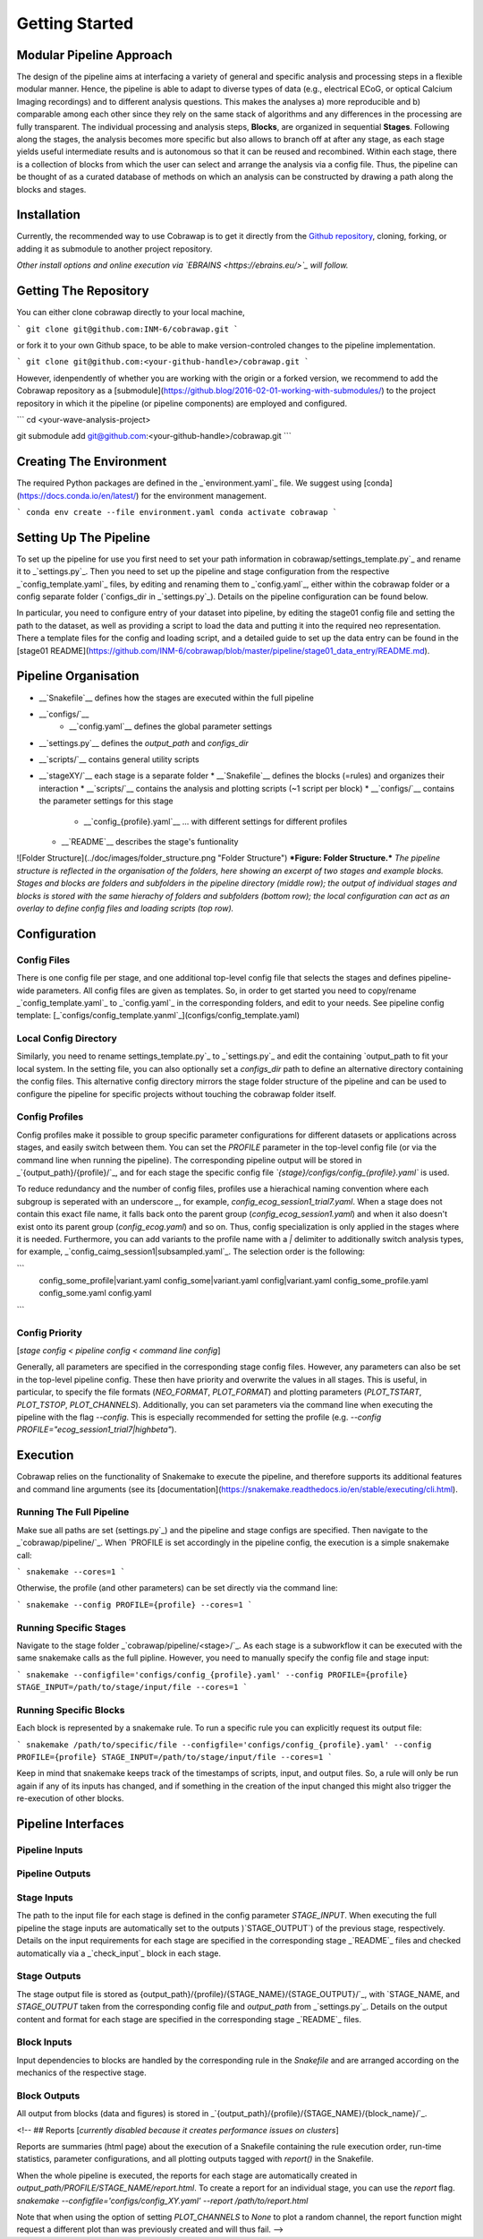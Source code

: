===============
Getting Started
===============

Modular Pipeline Approach
=========================
The design of the pipeline aims at interfacing a variety of general and specific analysis and processing steps in a flexible modular manner. Hence, the pipeline is able to adapt to diverse types of data (e.g., electrical ECoG, or optical Calcium Imaging recordings) and to different analysis questions. This makes the analyses a) more reproducible and b) comparable among each other since they rely on the same stack of algorithms and any differences in the processing are fully transparent.
The individual processing and analysis steps, **Blocks**, are organized in sequential **Stages**. Following along the stages, the analysis becomes more specific but also allows to branch off at after any stage, as each stage yields useful intermediate results and is autonomous so that it can be reused and recombined. Within each stage, there is a collection of blocks from which the user can select and arrange the analysis via a config file. Thus, the pipeline can be thought of as a curated database of methods on which an analysis can be constructed by drawing a path along the blocks and stages.

.. figure:: ../doc/images/pipeline_illustration.png
  :alt: Pipeline Structure
  :figclass: align-center
  :width: 60%
  :height: 60%
  :caption: **Figure: Pipeline Structure.** *Each column represents a __stage__ and each bullet represents a __block__. The green and blue markings indicate a exemplary block selections for a ECoG and a calcium imaging dataset.*

Installation
============
Currently, the recommended way to use Cobrawap is to get it directly from the `Github repository <https://github.com/INM-6/cobrawap>`_, cloning, forking, or adding it as submodule to another project repository.

*Other install options and online execution via `EBRAINS <https://ebrains.eu/>`_ will follow.*

Getting The Repository
======================
You can either clone cobrawap directly to your local machine,

```
git clone git@github.com:INM-6/cobrawap.git
```

or fork it to your own Github space, to be able to make version-controled changes to the pipeline implementation.

```
git clone git@github.com:<your-github-handle>/cobrawap.git
```

However, idenpendently of whether you are working with the origin or a forked version, we recommend to add the Cobrawap repository as a [submodule](https://github.blog/2016-02-01-working-with-submodules/) to the project repository in which it the pipeline (or pipeline components) are employed and configured.

```
cd <your-wave-analysis-project>

git submodule add git@github.com:<your-github-handle>/cobrawap.git
```

Creating The Environment
========================
The required Python packages are defined in the _`environment.yaml`_ file. 
We suggest using [conda](https://docs.conda.io/en/latest/) for the environment management.

```
conda env create --file environment.yaml
conda activate cobrawap
```

Setting Up The Pipeline
=======================
To set up the pipeline for use you first need to set your path information in _`cobrawap/settings_template.py`_ and rename it to _`settings.py`_.
Then you need to set up the pipeline and stage configuration from the respective _`config_template.yaml`_ files, by editing and renaming them to _`config.yaml`_, either within the cobrawap folder or a config separate folder (`configs_dir` in _`settings.py`_). Details on the pipeline configuration can be found below.

In particular, you need to configure entry of your dataset into pipeline, by editing the stage01 config file and setting the path to the dataset, as well as providing a script to load the data and putting it into the required neo representation. There a template files for the config and loading script, and a detailed guide to set up the data entry can be found in the [stage01 README](https://github.com/INM-6/cobrawap/blob/master/pipeline/stage01_data_entry/README.md).


Pipeline Organisation
=====================
* __`Snakefile`__ defines how the stages are executed within the full pipeline
* __`configs/`__
    * __`config.yaml`__ defines the global parameter settings
* __`settings.py`__ defines the `output_path` and `configs_dir`
* __`scripts/`__ contains general utility scripts
* __`stageXY/`__ each stage is a separate folder
  * __`Snakefile`__ defines the blocks (=rules) and organizes their interaction
  * __`scripts/`__ contains the analysis and plotting scripts (~1 script per block)
  * __`configs/`__ contains the parameter settings for this stage
    * __`config_{profile}.yaml`__ ... with different settings for different profiles
  * __`README`__ describes the stage's funtionality

![Folder Structure](../doc/images/folder_structure.png "Folder Structure")
***Figure: Folder Structure.*** *The pipeline structure is reflected in the organisation of the folders, here showing an excerpt of two stages and example blocks. Stages and blocks are folders and subfolders in the pipeline directory (middle row); the output of individual stages and blocks is stored with the same hierachy of folders and subfolders (bottom row); the local configuration can act as an overlay to define config files and loading scripts (top row).*

Configuration
=============

Config Files
------------
There is one config file per stage, and one additional top-level config file that selects the stages and defines pipeline-wide parameters.
All config files are given as templates. So, in order to get started you need to copy/rename _`config_template.yaml`_ to _`config.yaml`_ in the corresponding folders, and edit to your needs.
See pipeline config template: [_`configs/config_template.yanml`_](configs/config_template.yaml)

Local Config Directory
----------------------
Similarly, you need to rename _`settings_template.py`_ to _`settings.py`_ and edit the containing `output_path` to fit your local system.
In the setting file, you can also optionally set a `configs_dir` path to define an alternative directory containing the config files. This alternative config directory mirrors the stage folder structure of the pipeline and can be used to configure the pipeline for specific projects without touching the cobrawap folder itself.

Config Profiles
---------------
Config profiles make it possible to group specific parameter configurations for different datasets or applications across stages, and easily switch between them. You can set the `PROFILE` parameter in the top-level config file (or via the command line when running the pipeline). The corresponding pipeline output will be stored in _`{output_path}/{profile}/`_, and for each stage the specific config file *`{stage}/configs/config_{profile}.yaml`* is used. 

To reduce redundancy and the number of config files, profiles use a hierachical naming convention where each subgroup is seperated with an underscore `_`, for example, `config_ecog_session1_trial7.yaml`. When a stage does not contain this exact file name, it falls back onto the parent group (`config_ecog_session1.yaml`) and when it also doesn't exist onto its parent group (`config_ecog.yaml`) and so on. Thus, config specialization is only applied in the stages where it is needed. Furthermore, you can add variants to the profile name with a `|` delimiter to additionally switch analysis types, for example, _`config_caimg_session1|subsampled.yaml`_.
The selection order is the following:

```
    config_some_profile|variant.yaml
    config_some|variant.yaml
    config|variant.yaml
    config_some_profile.yaml
    config_some.yaml
    config.yaml
```

Config Priority
---------------
[*stage config < pipeline config < command line config*]

Generally, all parameters are specified in the corresponding stage config files. However, any parameters can also be set in the top-level pipeline config. These then have priority and overwrite the values in all stages. This is useful, in particular, to specify the file formats (`NEO_FORMAT`, `PLOT_FORMAT`) and plotting parameters (`PLOT_TSTART`, `PLOT_TSTOP`, `PLOT_CHANNELS`). Additionally, you can set parameters via the command line when executing the pipeline with the flag `--config`. This is especially recommended for setting the profile (e.g. `--config PROFILE="ecog_session1_trial7|highbeta"`).


Execution
=========
Cobrawap relies on the functionality of Snakemake to execute the pipeline, and therefore supports its additional features and command line arguments (see its [documentation](https://snakemake.readthedocs.io/en/stable/executing/cli.html).

Running The Full Pipeline
-------------------------
Make sue all paths are set (_`settings.py`_) and the pipeline and stage configs are specified.
Then navigate to the _`cobrawap/pipeline/`_.
When `PROFILE` is set accordingly in the pipeline config, the execution is a simple snakemake call:

```
snakemake --cores=1
```

Otherwise, the profile (and other parameters) can be set directly via the command line:

```
snakemake --config PROFILE={profile} --cores=1
```

Running Specific Stages
-----------------------
Navigate to the stage folder _`cobrawap/pipeline/<stage>/`_. As each stage is a subworkflow it can be executed with the same snakemake calls as the full pipline. However, you need to manually specify the config file and stage input:

```
snakemake --configfile='configs/config_{profile}.yaml' --config PROFILE={profile} STAGE_INPUT=/path/to/stage/input/file --cores=1
```

Running Specific Blocks
-----------------------
Each block is represented by a snakemake rule. To run a specific rule you can explicitly request its output file:

```
snakemake /path/to/specific/file --configfile='configs/config_{profile}.yaml' --config PROFILE={profile} STAGE_INPUT=/path/to/stage/input/file --cores=1
```

Keep in mind that snakemake keeps track of the timestamps of scripts, input, and output files. So, a rule will only be run again if any of its inputs has changed, and if something in the creation of the input changed this might also trigger the re-execution of other blocks.


Pipeline Interfaces
===================
Pipeline Inputs
---------------

Pipeline Outputs
----------------

Stage Inputs
------------
The path to the input file for each stage is defined in the config parameter `STAGE_INPUT`. When executing the full pipeline the stage inputs are automatically set to the outputs )`STAGE_OUTPUT`) of the previous stage, respectively. Details on the input requirements for each stage are specified in the corresponding stage _`README`_ files and checked automatically via a _`check_input`_ block in each stage.

Stage Outputs
-------------
The stage output file is stored as _`{output_path}/{profile}/{STAGE_NAME}/{STAGE_OUTPUT}/`_, with `STAGE_NAME`, and `STAGE_OUTPUT` taken from the corresponding config file and `output_path` from _`settings.py`_.
Details on the output content and format for each stage are specified in the corresponding stage _`README`_ files.

Block Inputs
------------
Input dependencies to blocks are handled by the corresponding rule in the *Snakefile* and are arranged according on the mechanics of the respective stage.

Block Outputs
-------------
All output from blocks (data and figures) is stored in _`{output_path}/{profile}/{STAGE_NAME}/{block_name}/`_.

<!-- ## Reports
[*currently disabled because it creates performance issues on clusters*]

Reports are summaries (html page) about the execution of a Snakefile containing the rule execution order, run-time statistics, parameter configurations, and all plotting outputs tagged with `report()` in the Snakefile.

When the whole pipeline is executed, the reports for each stage are automatically created in *output_path/PROFILE/STAGE_NAME/report.html*.
To create a report for an individual stage, you can use the `report` flag.
`snakemake --configfile='configs/config_XY.yaml' --report /path/to/report.html`

Note that when using the option of setting `PLOT_CHANNELS` to `None` to plot a random channel, the report function might request a different plot than was previously created and will thus fail. -->
